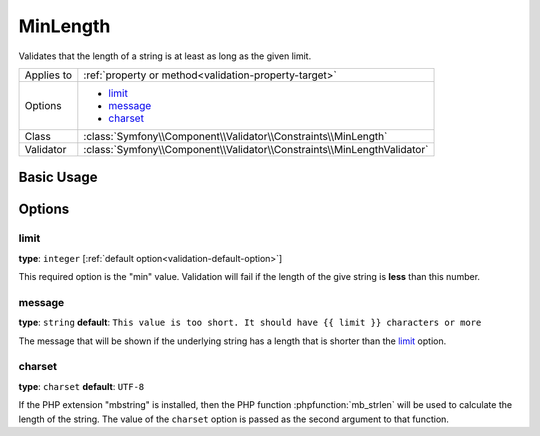 MinLength
=========

Validates that the length of a string is at least as long as the given limit.

+----------------+-------------------------------------------------------------------------+
| Applies to     | :ref:`property or method<validation-property-target>`                   |
+----------------+-------------------------------------------------------------------------+
| Options        | - `limit`_                                                              |
|                | - `message`_                                                            |
|                | - `charset`_                                                            |
+----------------+-------------------------------------------------------------------------+
| Class          | :class:`Symfony\\Component\\Validator\\Constraints\\MinLength`          |
+----------------+-------------------------------------------------------------------------+
| Validator      | :class:`Symfony\\Component\\Validator\\Constraints\\MinLengthValidator` |
+----------------+-------------------------------------------------------------------------+

Basic Usage
-----------

.. configuration-block::

    .. code-block:: yaml

        # src/Acme/BlogBundle/Resources/config/validation.yml
        Acme\BlogBundle\Entity\Blog:
            properties:
                firstName:
                    - MinLength: { limit: 3, message: "Your name must have at least {{ limit }} characters." }

    .. code-block:: php-annotations

        // src/Acme/BlogBundle/Entity/Blog.php
        use Symfony\Component\Validator\Constraints as Assert;

        class Blog
        {
            /**
             * @Assert\MinLength(
             *     limit=3,
             *     message="Your name must have at least {{ limit }} characters."
             * )
             */
            protected $summary;
        }

    .. code-block:: xml

        <!-- src/Acme/BlogBundle/Resources/config/validation.xml -->
        <class name="Acme\BlogBundle\Entity\Blog">
            <property name="summary">
                <constraint name="MinLength">
                    <option name="limit">3</option>
                    <option name="message">Your name must have at least {{ limit }} characters.</option>
                </constraint>
            </property>
        </class>

    .. code-block:: php

        // src/Acme/BlogBundle/Entity/Blog.php
        use Symfony\Component\Validator\Mapping\ClassMetadata;
        use Symfony\Component\Validator\Constraints as Assert;

        class Blog
        {
            public static function loadValidatorMetadata(ClassMetadata $metadata)
            {
                $metadata->addPropertyConstraint('summary', new Assert\MinLength(array(
                    'limit'   => 3,
                    'message' => 'Your name must have at least {{ limit }} characters.',
                )));
            }
        }

Options
-------

limit
~~~~~

**type**: ``integer`` [:ref:`default option<validation-default-option>`]

This required option is the "min" value. Validation will fail if the length
of the give string is **less** than this number.

message
~~~~~~~

**type**: ``string`` **default**: ``This value is too short. It should have {{ limit }} characters or more``

The message that will be shown if the underlying string has a length that
is shorter than the `limit`_ option.

charset
~~~~~~~

**type**: ``charset`` **default**: ``UTF-8``

If the PHP extension "mbstring" is installed, then the PHP function :phpfunction:`mb_strlen`
will be used to calculate the length of the string. The value of the ``charset``
option is passed as the second argument to that function.
